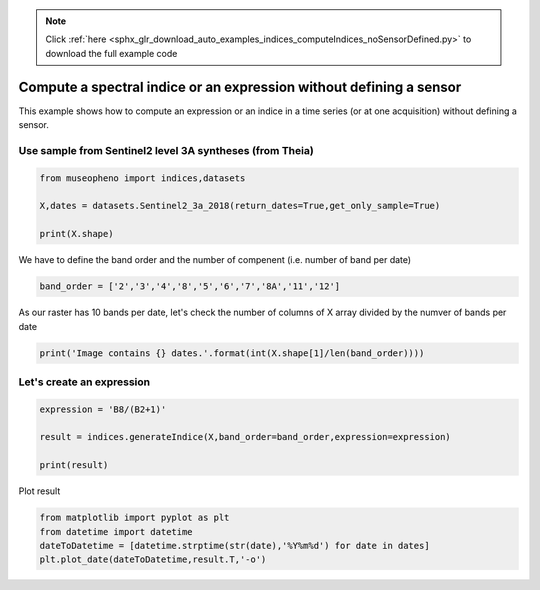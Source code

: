 .. note::
    :class: sphx-glr-download-link-note

    Click :ref:`here <sphx_glr_download_auto_examples_indices_computeIndices_noSensorDefined.py>` to download the full example code
.. rst-class:: sphx-glr-example-title

.. _sphx_glr_auto_examples_indices_computeIndices_noSensorDefined.py:


Compute a spectral indice or an expression without defining a sensor
=============================================================================

This example shows how to compute an expression or an indice in a time series (or at one acquisition)
without defining a sensor.


Use sample from Sentinel2 level 3A syntheses (from Theia)
--------------------------------------------------------------------


.. code-block:: default

    from museopheno import indices,datasets

    X,dates = datasets.Sentinel2_3a_2018(return_dates=True,get_only_sample=True)

    print(X.shape)





.. rst-class:: sphx-glr-script-out

 Out:

 .. code-block:: none

    Total number of blocks : 246
    (227, 70)


We have to define the band order and the number of compenent (i.e. number of band per date)



.. code-block:: default


    band_order = ['2','3','4','8','5','6','7','8A','11','12']







As our raster has 10 bands per date, let's check the number of columns of X array  divided by the numver of bands per date



.. code-block:: default


    print('Image contains {} dates.'.format(int(X.shape[1]/len(band_order))))





.. rst-class:: sphx-glr-script-out

 Out:

 .. code-block:: none

    Image contains 7 dates.


Let's create an expression
--------------------------------------------------------------------------


.. code-block:: default


    expression = 'B8/(B2+1)'

    result = indices.generateIndice(X,band_order=band_order,expression=expression)

    print(result)





.. rst-class:: sphx-glr-script-out

 Out:

 .. code-block:: none

    [[20.149254 23.983051 19.460993 ... 14.822695 13.846154 10.150685]
     [19.459017 22.279661 20.736    ... 14.1      14.229508  9.512196]
     [13.817679 17.858065 17.89726  ... 13.373494 13.32258   8.368421]
     ...
     [ 8.202248 10.012048 23.02649  ... 16.273195 15.801047 10.828829]
     [ 9.511167 11.612732 24.324503 ... 17.534391 16.851065 12.08295 ]
     [11.386905 14.587248 22.365854 ... 17.228426 16.973822 12.671171]]


Plot result



.. code-block:: default

    from matplotlib import pyplot as plt
    from datetime import datetime
    dateToDatetime = [datetime.strptime(str(date),'%Y%m%d') for date in dates]
    plt.plot_date(dateToDatetime,result.T,'-o')


.. image:: /auto_examples/indices/images/sphx_glr_computeIndices_noSensorDefined_001.png
    :class: sphx-glr-single-img





.. rst-class:: sphx-glr-timing

   **Total running time of the script:** ( 0 minutes  0.436 seconds)


.. _sphx_glr_download_auto_examples_indices_computeIndices_noSensorDefined.py:


.. only :: html

 .. container:: sphx-glr-footer
    :class: sphx-glr-footer-example



  .. container:: sphx-glr-download

     :download:`Download Python source code: computeIndices_noSensorDefined.py <computeIndices_noSensorDefined.py>`



  .. container:: sphx-glr-download

     :download:`Download Jupyter notebook: computeIndices_noSensorDefined.ipynb <computeIndices_noSensorDefined.ipynb>`


.. only:: html

 .. rst-class:: sphx-glr-signature

    `Gallery generated by Sphinx-Gallery <https://sphinx-gallery.readthedocs.io>`_
